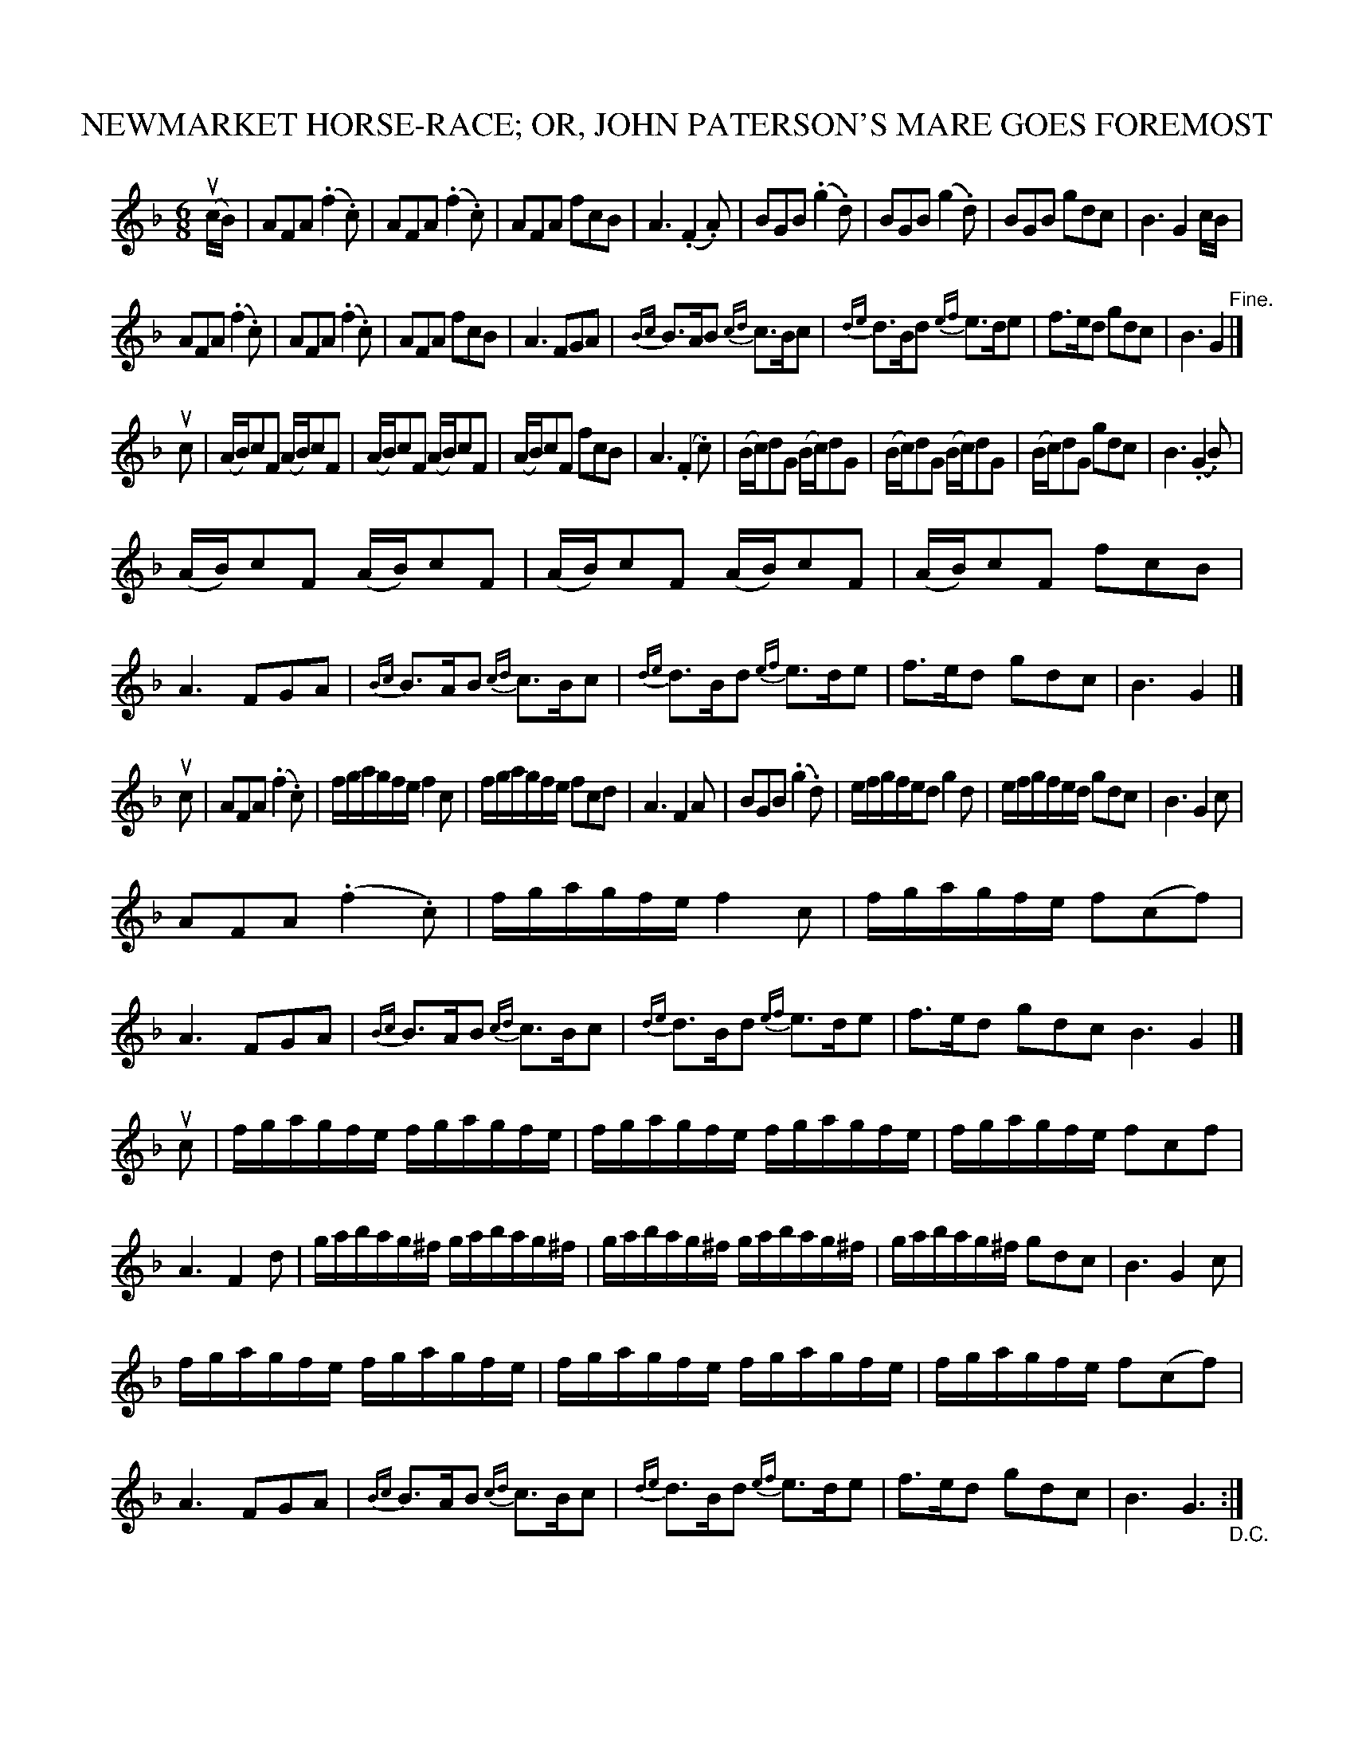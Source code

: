 X: 10821
T: NEWMARKET HORSE-RACE; OR, JOHN PATERSON'S MARE GOES FOREMOST
R: jig
B: K\"ohler's Violin Repository, v.1, 1885 p.82
F: http://www.archive.org/details/klersviolinrepos01edin
Z: 2012 John Chambers <jc:trillian.mit.edu>
M: 6/8
L: 1/8
K: F
u(c/B/) |\
AFA (.f2.c) | AFA (.f2.c) | AFA fcB | A3 (.F2.A) |\
BGB (.g2.d) | BGB (g2.d) | BGB gdc | B3 G2c/B/ |
AFA (.f2.c) | AFA (.f2.c) | AFA fcB | A3 FGA |\
{Bc}B>AB {cd}c>Bc | {de}d>Bd {ef}e>de | f>ed gdc | B3 G2 "^Fine."|]
uc |\
(A/B/)cF (A/B/)cF | (A/B/)cF (A/B/)cF | (A/B/)cF fcB | A3 (.F2.c) |\
(B/c/)dG (B/c/)dG | (B/c/)dG (B/c/)dG | (B/c/)dG gdc | B3 (.G2.B) |
(A/B/)cF (A/B/)cF | (A/B/)cF (A/B/)cF | (A/B/)cF fcB | A3 FGA |\
{Bc}B>AB {cd}c>Bc | {de}d>Bd {ef}e>de | f>ed gdc | B3 G2 |]
uc |\
AFA (.f2.c) | f/g/a/g/f/e/ f2c | f/g/a/g/f/e/ fcd | A3 F2A |\
BGB (.g2.d) | e/f/g/f/e/d g2d | e/f/g/f/e/d/ gdc | B3 G2c |
AFA (.f2.c) | f/g/a/g/f/e/ f2c | f/g/a/g/f/e/ f(cf) | A3 FGA |\
{Bc}B>AB {cd}c>Bc | {de}d>Bd {ef}e>de | f>ed gdc B3 G2 |]
uc |\
f/g/a/g/f/e/ f/g/a/g/f/e/ | f/g/a/g/f/e/ f/g/a/g/f/e/ | f/g/a/g/f/e/ fcf | A3 F2d |\
g/a/b/a/g/^f/ g/a/b/a/g/^f/ | g/a/b/a/g/^f/ g/a/b/a/g/^f/ | g/a/b/a/g/^f/ gdc | B3 G2c |
f/g/a/g/f/e/ f/g/a/g/f/e/ | f/g/a/g/f/e/ f/g/a/g/f/e/ | f/g/a/g/f/e/  f(cf) | A3 FGA |\
{Bc}B>AB {cd}c>Bc | {de}d>Bd {ef}e>de | f>ed gdc | B3 G3 "_D.C.":|
